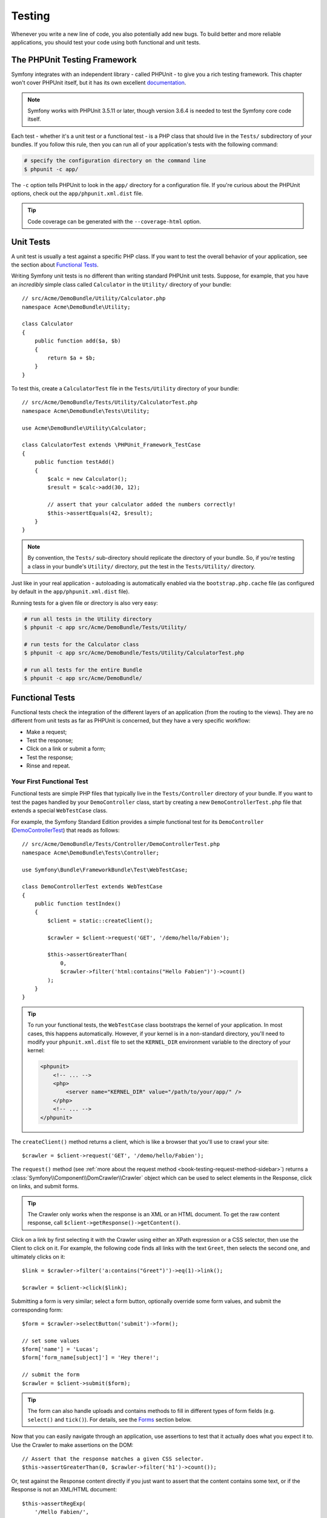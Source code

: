 .. index::
   single: Tests

Testing
=======

Whenever you write a new line of code, you also potentially add new bugs.
To build better and more reliable applications, you should test your code
using both functional and unit tests.

The PHPUnit Testing Framework
-----------------------------

Symfony integrates with an independent library - called PHPUnit - to give
you a rich testing framework. This chapter won't cover PHPUnit itself, but
it has its own excellent `documentation`_.

.. note::

    Symfony works with PHPUnit 3.5.11 or later, though version 3.6.4 is
    needed to test the Symfony core code itself.

Each test - whether it's a unit test or a functional test - is a PHP class
that should live in the ``Tests/`` subdirectory of your bundles. If you follow
this rule, then you can run all of your application's tests with the following
command:

.. code-block:: bash

    # specify the configuration directory on the command line
    $ phpunit -c app/

The ``-c`` option tells PHPUnit to look in the ``app/`` directory for a configuration
file. If you're curious about the PHPUnit options, check out the ``app/phpunit.xml.dist``
file.

.. tip::

    Code coverage can be generated with the ``--coverage-html`` option.

.. index::
   single: Tests; Unit tests

Unit Tests
----------

A unit test is usually a test against a specific PHP class. If you want to
test the overall behavior of your application, see the section about `Functional Tests`_.

Writing Symfony unit tests is no different than writing standard PHPUnit
unit tests. Suppose, for example, that you have an *incredibly* simple class
called ``Calculator`` in the ``Utility/`` directory of your bundle::

    // src/Acme/DemoBundle/Utility/Calculator.php
    namespace Acme\DemoBundle\Utility;

    class Calculator
    {
        public function add($a, $b)
        {
            return $a + $b;
        }
    }

To test this, create a ``CalculatorTest`` file in the ``Tests/Utility`` directory
of your bundle::

    // src/Acme/DemoBundle/Tests/Utility/CalculatorTest.php
    namespace Acme\DemoBundle\Tests\Utility;

    use Acme\DemoBundle\Utility\Calculator;

    class CalculatorTest extends \PHPUnit_Framework_TestCase
    {
        public function testAdd()
        {
            $calc = new Calculator();
            $result = $calc->add(30, 12);

            // assert that your calculator added the numbers correctly!
            $this->assertEquals(42, $result);
        }
    }

.. note::

    By convention, the ``Tests/`` sub-directory should replicate the directory
    of your bundle. So, if you're testing a class in your bundle's ``Utility/``
    directory, put the test in the ``Tests/Utility/`` directory.

Just like in your real application - autoloading is automatically enabled
via the ``bootstrap.php.cache`` file (as configured by default in the
``app/phpunit.xml.dist`` file).

Running tests for a given file or directory is also very easy:

.. code-block:: bash

    # run all tests in the Utility directory
    $ phpunit -c app src/Acme/DemoBundle/Tests/Utility/

    # run tests for the Calculator class
    $ phpunit -c app src/Acme/DemoBundle/Tests/Utility/CalculatorTest.php

    # run all tests for the entire Bundle
    $ phpunit -c app src/Acme/DemoBundle/

.. index::
   single: Tests; Functional tests

Functional Tests
----------------

Functional tests check the integration of the different layers of an
application (from the routing to the views). They are no different from unit
tests as far as PHPUnit is concerned, but they have a very specific workflow:

* Make a request;
* Test the response;
* Click on a link or submit a form;
* Test the response;
* Rinse and repeat.

Your First Functional Test
~~~~~~~~~~~~~~~~~~~~~~~~~~

Functional tests are simple PHP files that typically live in the ``Tests/Controller``
directory of your bundle. If you want to test the pages handled by your
``DemoController`` class, start by creating a new ``DemoControllerTest.php``
file that extends a special ``WebTestCase`` class.

For example, the Symfony Standard Edition provides a simple functional test
for its ``DemoController`` (`DemoControllerTest`_) that reads as follows::

    // src/Acme/DemoBundle/Tests/Controller/DemoControllerTest.php
    namespace Acme\DemoBundle\Tests\Controller;

    use Symfony\Bundle\FrameworkBundle\Test\WebTestCase;

    class DemoControllerTest extends WebTestCase
    {
        public function testIndex()
        {
            $client = static::createClient();

            $crawler = $client->request('GET', '/demo/hello/Fabien');

            $this->assertGreaterThan(
                0,
                $crawler->filter('html:contains("Hello Fabien")')->count()
            );
        }
    }

.. tip::

    To run your functional tests, the ``WebTestCase`` class bootstraps the
    kernel of your application. In most cases, this happens automatically.
    However, if your kernel is in a non-standard directory, you'll need
    to modify your ``phpunit.xml.dist`` file to set the ``KERNEL_DIR`` environment
    variable to the directory of your kernel:

    .. code-block:: xml

        <phpunit>
            <!-- ... -->
            <php>
                <server name="KERNEL_DIR" value="/path/to/your/app/" />
            </php>
            <!-- ... -->
        </phpunit>

The ``createClient()`` method returns a client, which is like a browser that
you'll use to crawl your site::

    $crawler = $client->request('GET', '/demo/hello/Fabien');

The ``request()`` method (see :ref:`more about the request method <book-testing-request-method-sidebar>`)
returns a :class:`Symfony\\Component\\DomCrawler\\Crawler` object which can
be used to select elements in the Response, click on links, and submit forms.

.. tip::

    The Crawler only works when the response is an XML or an HTML document.
    To get the raw content response, call ``$client->getResponse()->getContent()``.

Click on a link by first selecting it with the Crawler using either an XPath
expression or a CSS selector, then use the Client to click on it. For example,
the following code finds all links with the text ``Greet``, then selects
the second one, and ultimately clicks on it::

    $link = $crawler->filter('a:contains("Greet")')->eq(1)->link();

    $crawler = $client->click($link);

Submitting a form is very similar; select a form button, optionally override
some form values, and submit the corresponding form::

    $form = $crawler->selectButton('submit')->form();

    // set some values
    $form['name'] = 'Lucas';
    $form['form_name[subject]'] = 'Hey there!';

    // submit the form
    $crawler = $client->submit($form);

.. tip::

    The form can also handle uploads and contains methods to fill in different types
    of form fields (e.g. ``select()`` and ``tick()``). For details, see the
    `Forms`_ section below.

Now that you can easily navigate through an application, use assertions to test
that it actually does what you expect it to. Use the Crawler to make assertions
on the DOM::

    // Assert that the response matches a given CSS selector.
    $this->assertGreaterThan(0, $crawler->filter('h1')->count());

Or, test against the Response content directly if you just want to assert that
the content contains some text, or if the Response is not an XML/HTML
document::

    $this->assertRegExp(
        '/Hello Fabien/',
        $client->getResponse()->getContent()
    );

.. _book-testing-request-method-sidebar:

.. sidebar:: More about the ``request()`` Method:

    The full signature of the ``request()`` method is::

        request(
            $method,
            $uri,
            array $parameters = array(),
            array $files = array(),
            array $server = array(),
            $content = null,
            $changeHistory = true
        )

    The ``server`` array is the raw values that you'd expect to normally
    find in the PHP `$_SERVER`_ superglobal. For example, to set the ``Content-Type``,
    ``Referer`` and ``X-Requested-With`` HTTP headers, you'd pass the following (mind
    the ``HTTP_`` prefix for non standard headers)::

        $client->request(
            'GET',
            '/demo/hello/Fabien',
            array(),
            array(),
            array(
                'CONTENT_TYPE'          => 'application/json',
                'HTTP_REFERER'          => '/foo/bar',
                'HTTP_X-Requested-With' => 'XMLHttpRequest',
            )
        );

.. index::
   single: Tests; Assertions

.. sidebar:: Useful Assertions

    To get you started faster, here is a list of the most common and
    useful test assertions::

        // Assert that there is at least one h2 tag
        // with the class "subtitle"
        $this->assertGreaterThan(
            0,
            $crawler->filter('h2.subtitle')->count()
        );

        // Assert that there are exactly 4 h2 tags on the page
        $this->assertCount(4, $crawler->filter('h2'));

        // Assert that the "Content-Type" header is "application/json"
        $this->assertTrue(
            $client->getResponse()->headers->contains(
                'Content-Type',
                'application/json'
            )
        );

        // Assert that the response content matches a regexp.
        $this->assertRegExp('/foo/', $client->getResponse()->getContent());

        // Assert that the response status code is 2xx
        $this->assertTrue($client->getResponse()->isSuccessful());
        // Assert that the response status code is 404
        $this->assertTrue($client->getResponse()->isNotFound());
        // Assert a specific 200 status code
        $this->assertEquals(
            200,
            $client->getResponse()->getStatusCode()
        );

        // Assert that the response is a redirect to /demo/contact
        $this->assertTrue(
            $client->getResponse()->isRedirect('/demo/contact')
        );
        // or simply check that the response is a redirect to any URL
        $this->assertTrue($client->getResponse()->isRedirect());

.. index::
   single: Tests; Client

Working with the Test Client
-----------------------------

The Test Client simulates an HTTP client like a browser and makes requests
into your Symfony application::

    $crawler = $client->request('GET', '/hello/Fabien');

The ``request()`` method takes the HTTP method and a URL as arguments and
returns a ``Crawler`` instance.

.. tip::

    Hardcoding the request URLs is a best practice for functional tests. If the
    test generates URLs using the Symfony router, it won't detect any change
    made to the application URLs which may impact the end users.

Use the Crawler to find DOM elements in the Response. These elements can then
be used to click on links and submit forms::

    $link = $crawler->selectLink('Go elsewhere...')->link();
    $crawler = $client->click($link);

    $form = $crawler->selectButton('validate')->form();
    $crawler = $client->submit($form, array('name' => 'Fabien'));

The ``click()`` and ``submit()`` methods both return a ``Crawler`` object.
These methods are the best way to browse your application as it takes care
of a lot of things for you, like detecting the HTTP method from a form and
giving you a nice API for uploading files.

.. tip::

    You will learn more about the ``Link`` and ``Form`` objects in the
    :ref:`Crawler <book-testing-crawler>` section below.

The ``request`` method can also be used to simulate form submissions directly
or perform more complex requests::

    // Directly submit a form (but using the Crawler is easier!)
    $client->request('POST', '/submit', array('name' => 'Fabien'));

    // Submit a raw JSON string in the request body
    $client->request(
        'POST',
        '/submit',
        array(),
        array(),
        array('CONTENT_TYPE' => 'application/json'),
        '{"name":"Fabien"}'
    );

    // Form submission with a file upload
    use Symfony\Component\HttpFoundation\File\UploadedFile;

    $photo = new UploadedFile(
        '/path/to/photo.jpg',
        'photo.jpg',
        'image/jpeg',
        123
    );
    $client->request(
        'POST',
        '/submit',
        array('name' => 'Fabien'),
        array('photo' => $photo)
    );

    // Perform a DELETE requests, and pass HTTP headers
    $client->request(
        'DELETE',
        '/post/12',
        array(),
        array(),
        array('PHP_AUTH_USER' => 'username', 'PHP_AUTH_PW' => 'pa$$word')
    );

Last but not least, you can force each request to be executed in its own PHP
process to avoid any side-effects when working with several clients in the same
script::

    $client->insulate();

Browsing
~~~~~~~~

The Client supports many operations that can be done in a real browser::

    $client->back();
    $client->forward();
    $client->reload();

    // Clears all cookies and the history
    $client->restart();

Accessing internal Objects
~~~~~~~~~~~~~~~~~~~~~~~~~~

.. versionadded:: 2.3
    The :method:`Symfony\\Component\\BrowserKit\\Client::getInternalRequest`
    and :method:`Symfony\\Component\\BrowserKit\\Client::getInternalResponse`
    methods were introduced in Symfony 2.3.

If you use the client to test your application, you might want to access the
client's internal objects::

    $history   = $client->getHistory();
    $cookieJar = $client->getCookieJar();

You can also get the objects related to the latest request::

    // the HttpKernel request instance
    $request  = $client->getRequest();

    // the BrowserKit request instance
    $request  = $client->getInternalRequest();

    // the HttpKernel response instance
    $response = $client->getResponse();

    // the BrowserKit response instance
    $response = $client->getInternalResponse();

    $crawler  = $client->getCrawler();

If your requests are not insulated, you can also access the ``Container`` and
the ``Kernel``::

    $container = $client->getContainer();
    $kernel    = $client->getKernel();

Accessing the Container
~~~~~~~~~~~~~~~~~~~~~~~

It's highly recommended that a functional test only tests the Response. But
under certain very rare circumstances, you might want to access some internal
objects to write assertions. In such cases, you can access the dependency
injection container::

    $container = $client->getContainer();

Be warned that this does not work if you insulate the client or if you use an
HTTP layer. For a list of services available in your application, use the
``container:debug`` console task.

.. tip::

    If the information you need to check is available from the profiler, use
    it instead.

Accessing the Profiler Data
~~~~~~~~~~~~~~~~~~~~~~~~~~~

On each request, you can enable the Symfony profiler to collect data about the
internal handling of that request. For example, the profiler could be used to
verify that a given page executes less than a certain number of database
queries when loading.

To get the Profiler for the last request, do the following::

    // enable the profiler for the very next request
    $client->enableProfiler();

    $crawler = $client->request('GET', '/profiler');

    // get the profile
    $profile = $client->getProfile();

For specific details on using the profiler inside a test, see the
:doc:`/cookbook/testing/profiling` cookbook entry.

Redirecting
~~~~~~~~~~~

When a request returns a redirect response, the client does not follow
it automatically. You can examine the response and force a redirection
afterwards with the ``followRedirect()`` method::

    $crawler = $client->followRedirect();

If you want the client to automatically follow all redirects, you can
force him with the ``followRedirects()`` method::

    $client->followRedirects();

If you pass ``false`` to the ``followRedirects()`` method, the redirects
will no longer be followed::

    $client->followRedirects(false);

.. index::
   single: Tests; Crawler

.. _book-testing-crawler:

The Crawler
-----------

A Crawler instance is returned each time you make a request with the Client.
It allows you to traverse HTML documents, select nodes, find links and forms.

Traversing
~~~~~~~~~~

Like jQuery, the Crawler has methods to traverse the DOM of an HTML/XML
document. For example, the following finds all ``input[type=submit]`` elements,
selects the last one on the page, and then selects its immediate parent element::

    $newCrawler = $crawler->filter('input[type=submit]')
        ->last()
        ->parents()
        ->first()
    ;

Many other methods are also available:

+------------------------+----------------------------------------------------+
| Method                 | Description                                        |
+========================+====================================================+
| ``filter('h1.title')`` | Nodes that match the CSS selector                  |
+------------------------+----------------------------------------------------+
| ``filterXpath('h1')``  | Nodes that match the XPath expression              |
+------------------------+----------------------------------------------------+
| ``eq(1)``              | Node for the specified index                       |
+------------------------+----------------------------------------------------+
| ``first()``            | First node                                         |
+------------------------+----------------------------------------------------+
| ``last()``             | Last node                                          |
+------------------------+----------------------------------------------------+
| ``siblings()``         | Siblings                                           |
+------------------------+----------------------------------------------------+
| ``nextAll()``          | All following siblings                             |
+------------------------+----------------------------------------------------+
| ``previousAll()``      | All preceding siblings                             |
+------------------------+----------------------------------------------------+
| ``parents()``          | Returns the parent nodes                           |
+------------------------+----------------------------------------------------+
| ``children()``         | Returns children nodes                             |
+------------------------+----------------------------------------------------+
| ``reduce($lambda)``    | Nodes for which the callable does not return false |
+------------------------+----------------------------------------------------+

Since each of these methods returns a new ``Crawler`` instance, you can
narrow down your node selection by chaining the method calls::

    $crawler
        ->filter('h1')
        ->reduce(function ($node, $i) {
            if (!$node->getAttribute('class')) {
                return false;
            }
        })
        ->first();

.. tip::

    Use the ``count()`` function to get the number of nodes stored in a Crawler:
    ``count($crawler)``

Extracting Information
~~~~~~~~~~~~~~~~~~~~~~

The Crawler can extract information from the nodes::

    // Returns the attribute value for the first node
    $crawler->attr('class');

    // Returns the node value for the first node
    $crawler->text();

    // Extracts an array of attributes for all nodes
    // (_text returns the node value)
    // returns an array for each element in crawler,
    // each with the value and href
    $info = $crawler->extract(array('_text', 'href'));

    // Executes a lambda for each node and return an array of results
    $data = $crawler->each(function ($node, $i) {
        return $node->attr('href');
    });

Links
~~~~~

To select links, you can use the traversing methods above or the convenient
``selectLink()`` shortcut::

    $crawler->selectLink('Click here');

This selects all links that contain the given text, or clickable images for
which the ``alt`` attribute contains the given text. Like the other filtering
methods, this returns another ``Crawler`` object.

Once you've selected a link, you have access to a special ``Link`` object,
which has helpful methods specific to links (such as ``getMethod()`` and
``getUri()``). To click on the link, use the Client's ``click()`` method
and pass it a ``Link`` object::

    $link = $crawler->selectLink('Click here')->link();

    $client->click($link);

Forms
~~~~~

Just like links, you select forms with the ``selectButton()`` method::

    $buttonCrawlerNode = $crawler->selectButton('submit');

.. note::

    Notice that you select form buttons and not forms as a form can have several
    buttons; if you use the traversing API, keep in mind that you must look for a
    button.

The ``selectButton()`` method can select ``button`` tags and submit ``input``
tags. It uses several different parts of the buttons to find them:

* The ``value`` attribute value;

* The ``id`` or ``alt`` attribute value for images;

* The ``id`` or ``name`` attribute value for ``button`` tags.

Once you have a Crawler representing a button, call the ``form()`` method
to get a ``Form`` instance for the form wrapping the button node::

    $form = $buttonCrawlerNode->form();

When calling the ``form()`` method, you can also pass an array of field values
that overrides the default ones::

    $form = $buttonCrawlerNode->form(array(
        'name'              => 'Fabien',
        'my_form[subject]'  => 'Symfony rocks!',
    ));

And if you want to simulate a specific HTTP method for the form, pass it as a
second argument::

    $form = $buttonCrawlerNode->form(array(), 'DELETE');

The Client can submit ``Form`` instances::

    $client->submit($form);

The field values can also be passed as a second argument of the ``submit()``
method::

    $client->submit($form, array(
        'name'              => 'Fabien',
        'my_form[subject]'  => 'Symfony rocks!',
    ));

For more complex situations, use the ``Form`` instance as an array to set the
value of each field individually::

    // Change the value of a field
    $form['name'] = 'Fabien';
    $form['my_form[subject]'] = 'Symfony rocks!';

There is also a nice API to manipulate the values of the fields according to
their type::

    // Select an option or a radio
    $form['country']->select('France');

    // Tick a checkbox
    $form['like_symfony']->tick();

    // Upload a file
    $form['photo']->upload('/path/to/lucas.jpg');

.. tip::

    You can get the values that will be submitted by calling the ``getValues()``
    method on the ``Form`` object. The uploaded files are available in a
    separate array returned by ``getFiles()``. The ``getPhpValues()`` and
    ``getPhpFiles()`` methods also return the submitted values, but in the
    PHP format (it converts the keys with square brackets notation - e.g.
    ``my_form[subject]`` - to PHP arrays).

.. index::
   pair: Tests; Configuration

Testing Configuration
---------------------

The Client used by functional tests creates a Kernel that runs in a special
``test`` environment. Since Symfony loads the ``app/config/config_test.yml``
in the ``test`` environment, you can tweak any of your application's settings
specifically for testing.

For example, by default, the Swift Mailer is configured to *not* actually
deliver emails in the ``test`` environment. You can see this under the ``swiftmailer``
configuration option:

.. configuration-block::

    .. code-block:: yaml

        # app/config/config_test.yml

        # ...
        swiftmailer:
            disable_delivery: true

    .. code-block:: xml

        <!-- app/config/config_test.xml -->
        <?xml version="1.0" encoding="UTF-8" ?>
        <container xmlns="http://symfony.com/schema/dic/services"
            xmlns:xsi="http://www.w3.org/2001/XMLSchema-instance"
            xmlns:swiftmailer="http://symfony.com/schema/dic/swiftmailer"
            xsi:schemaLocation="http://symfony.com/schema/dic/services http://symfony.com/schema/dic/services/services-1.0.xsd
                http://symfony.com/schema/dic/swiftmailer http://symfony.com/schema/dic/swiftmailer/swiftmailer-1.0.xsd">

            <!-- ... -->
            <swiftmailer:config disable-delivery="true" />
        </container>

    .. code-block:: php

        // app/config/config_test.php

        // ...
        $container->loadFromExtension('swiftmailer', array(
            'disable_delivery' => true,
        ));

You can also use a different environment entirely, or override the default
debug mode (``true``) by passing each as options to the ``createClient()``
method::

    $client = static::createClient(array(
        'environment' => 'my_test_env',
        'debug'       => false,
    ));

If your application behaves according to some HTTP headers, pass them as the
second argument of ``createClient()``::

    $client = static::createClient(array(), array(
        'HTTP_HOST'       => 'en.example.com',
        'HTTP_USER_AGENT' => 'MySuperBrowser/1.0',
    ));

You can also override HTTP headers on a per request basis::

    $client->request('GET', '/', array(), array(), array(
        'HTTP_HOST'       => 'en.example.com',
        'HTTP_USER_AGENT' => 'MySuperBrowser/1.0',
    ));

.. tip::

    The test client is available as a service in the container in the ``test``
    environment (or wherever the :ref:`framework.test <reference-framework-test>`
    option is enabled). This means you can override the service entirely
    if you need to.

.. index::
   pair: PHPUnit; Configuration

PHPUnit Configuration
~~~~~~~~~~~~~~~~~~~~~

Each application has its own PHPUnit configuration, stored in the
``app/phpunit.xml.dist`` file. You can edit this file to change the defaults or
create an ``app/phpunit.xml`` file to setup a configuration for your local
machine only.

.. tip::

    Store the ``app/phpunit.xml.dist`` file in your code repository and ignore
    the ``app/phpunit.xml`` file.

By default, only the tests from your own custom bundles stored in the standard
directories ``src/*/*Bundle/Tests`` or ``src/*/Bundle/*Bundle/Tests`` are run
by the ``phpunit`` command, as configured in the ``app/phpunit.xml.dist`` file:

.. code-block:: xml

    <!-- app/phpunit.xml.dist -->
    <phpunit>
        <!-- ... -->
        <testsuites>
            <testsuite name="Project Test Suite">
                <directory>../src/*/*Bundle/Tests</directory>
                <directory>../src/*/Bundle/*Bundle/Tests</directory>
            </testsuite>
        </testsuites>
        <!-- ... -->
    </phpunit>

But you can easily add more directories. For instance, the following
configuration adds tests from a custom ``lib/tests`` directory:

.. code-block:: xml

    <!-- app/phpunit.xml.dist -->
    <phpunit>
        <!-- ... -->
        <testsuites>
            <testsuite name="Project Test Suite">
                <!-- ... --->
                <directory>../lib/tests</directory>
            </testsuite>
        </testsuites>
        <!-- ... --->
    </phpunit>

To include other directories in the code coverage, also edit the ``<filter>``
section:

.. code-block:: xml

    <!-- app/phpunit.xml.dist -->
    <phpunit>
        <!-- ... -->
        <filter>
            <whitelist>
                <!-- ... -->
                <directory>../lib</directory>
                <exclude>
                    <!-- ... -->
                    <directory>../lib/tests</directory>
                </exclude>
            </whitelist>
        </filter>
        <!-- ... --->
    </phpunit>

Learn more
----------

* :doc:`/components/dom_crawler`
* :doc:`/components/css_selector`
* :doc:`/cookbook/testing/http_authentication`
* :doc:`/cookbook/testing/insulating_clients`
* :doc:`/cookbook/testing/profiling`
* :doc:`/cookbook/testing/bootstrap`

.. _`DemoControllerTest`: https://github.com/sensiolabs/SensioDistributionBundle/blob/master/Resources/skeleton/acme-demo-bundle/Acme/DemoBundle/Tests/Controller/DemoControllerTest.php
.. _`$_SERVER`: http://php.net/manual/en/reserved.variables.server.php
.. _`documentation`: http://phpunit.de/manual/current/en/
